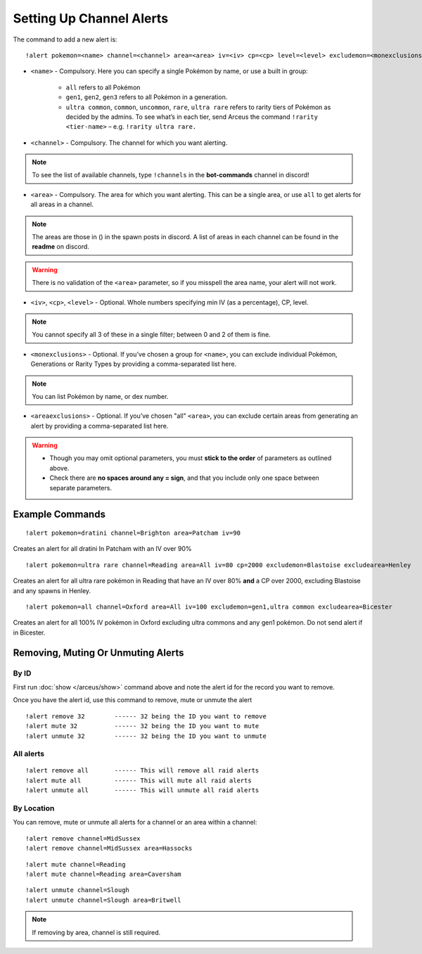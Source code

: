 *************************
Setting Up Channel Alerts
*************************

The command to add a new alert is:

::

	!alert pokemon=<name> channel=<channel> area=<area> iv=<iv> cp=<cp> level=<level> excludemon=<monexclusions> excludearea=<areaexclusions>
	
* ``<name>`` - Compulsory. Here you can specify a single Pokémon by name, or use a built in group:

	* ``all`` refers to all Pokémon
	* ``gen1``, ``gen2``, ``gen3`` refers to all Pokémon in a generation.
	* ``ultra common``, ``common``, ``uncommon``, ``rare``, ``ultra rare`` refers to rarity tiers of Pokémon as decided by the admins. To see what’s in each tier, send Arceus the command ``!rarity <tier-name>`` – e.g. ``!rarity ultra rare.``
	
* ``<channel>`` - Compulsory. The channel for which you want alerting. 

.. note::

	To see the list of available channels, type ``!channels`` in the **bot-commands** channel in discord!
	
* ``<area>`` - Compulsory. The area for which you want alerting. This can be a single area, or use ``all`` to get alerts for all areas in a channel.

.. note::

	The areas are those in () in the spawn posts in discord. A list of areas in each channel can be found in the **readme** on discord.
	
.. warning::

	There is no validation of the ``<area>`` parameter, so if you misspell the area name, your alert will not work.
	
* ``<iv>``, ``<cp>``, ``<level>`` - Optional. Whole numbers specifying min IV (as a percentage), CP, level. 

.. note::

	You cannot specify all 3 of these in a single filter; between 0 and 2 of them is fine.
	
* ``<monexclusions>`` - Optional. If you’ve chosen a group for ``<name>``, you can exclude individual Pokémon, Generations or Rarity Types by providing a comma-separated list here.

.. note::

	You can list Pokémon by name, or dex number.
	
* ``<areaexclusions>`` - Optional. If you’ve chosen "all" ``<area>``, you can exclude certain areas from generating an alert by providing a comma-separated list here.
	
.. warning::

	* Though you may omit optional parameters, you must **stick to the order** of parameters as outlined above.
	* Check there are **no spaces around any = sign**, and that you include only one space between separate parameters.
	
Example Commands
----------------

::

	!alert pokemon=dratini channel=Brighton area=Patcham iv=90

Creates an alert for all dratini In Patcham with an IV over 90%	
	
::

	!alert pokemon=ultra rare channel=Reading area=All iv=80 cp=2000 excludemon=Blastoise excludearea=Henley
	
Creates an alert for all ultra rare pokémon in Reading that have an IV over 80% **and** a CP over 2000, excluding Blastoise and any spawns in Henley.
	
::
	
	!alert pokemon=all channel=Oxford area=All iv=100 excludemon=gen1,ultra common excludearea=Bicester
	
Creates an alert for all 100% IV pokémon in Oxford excluding ultra commons and any gen1 pokémon. Do not send alert if in Bicester.

Removing, Muting Or Unmuting Alerts
-----------------------------------

By ID
~~~~~~~~~~~~

First run :doc:`show </arceus/show>` command above and note the alert id for the record you
want to remove.

Once you have the alert id, use this command to remove, mute or unmute the alert

::

    !alert remove 32        ------ 32 being the ID you want to remove
    !alert mute 32          ------ 32 being the ID you want to mute
    !alert unmute 32        ------ 32 being the ID you want to unmute

All alerts
~~~~~~~~~~~~~~~~~

::

    !alert remove all       ------ This will remove all raid alerts
    !alert mute all         ------ This will mute all raid alerts
    !alert unmute all       ------ This will unmute all raid alerts
	
By Location
~~~~~~~~~~~~~~~~~~

You can remove, mute or unmute all alerts for a channel or an area within a channel:

::

    !alert remove channel=MidSussex
    !alert remove channel=MidSussex area=Hassocks
	
::

    !alert mute channel=Reading
    !alert mute channel=Reading area=Caversham
	
::

    !alert unmute channel=Slough
    !alert unmute channel=Slough area=Britwell

.. note::

	If removing by area, channel is still required.